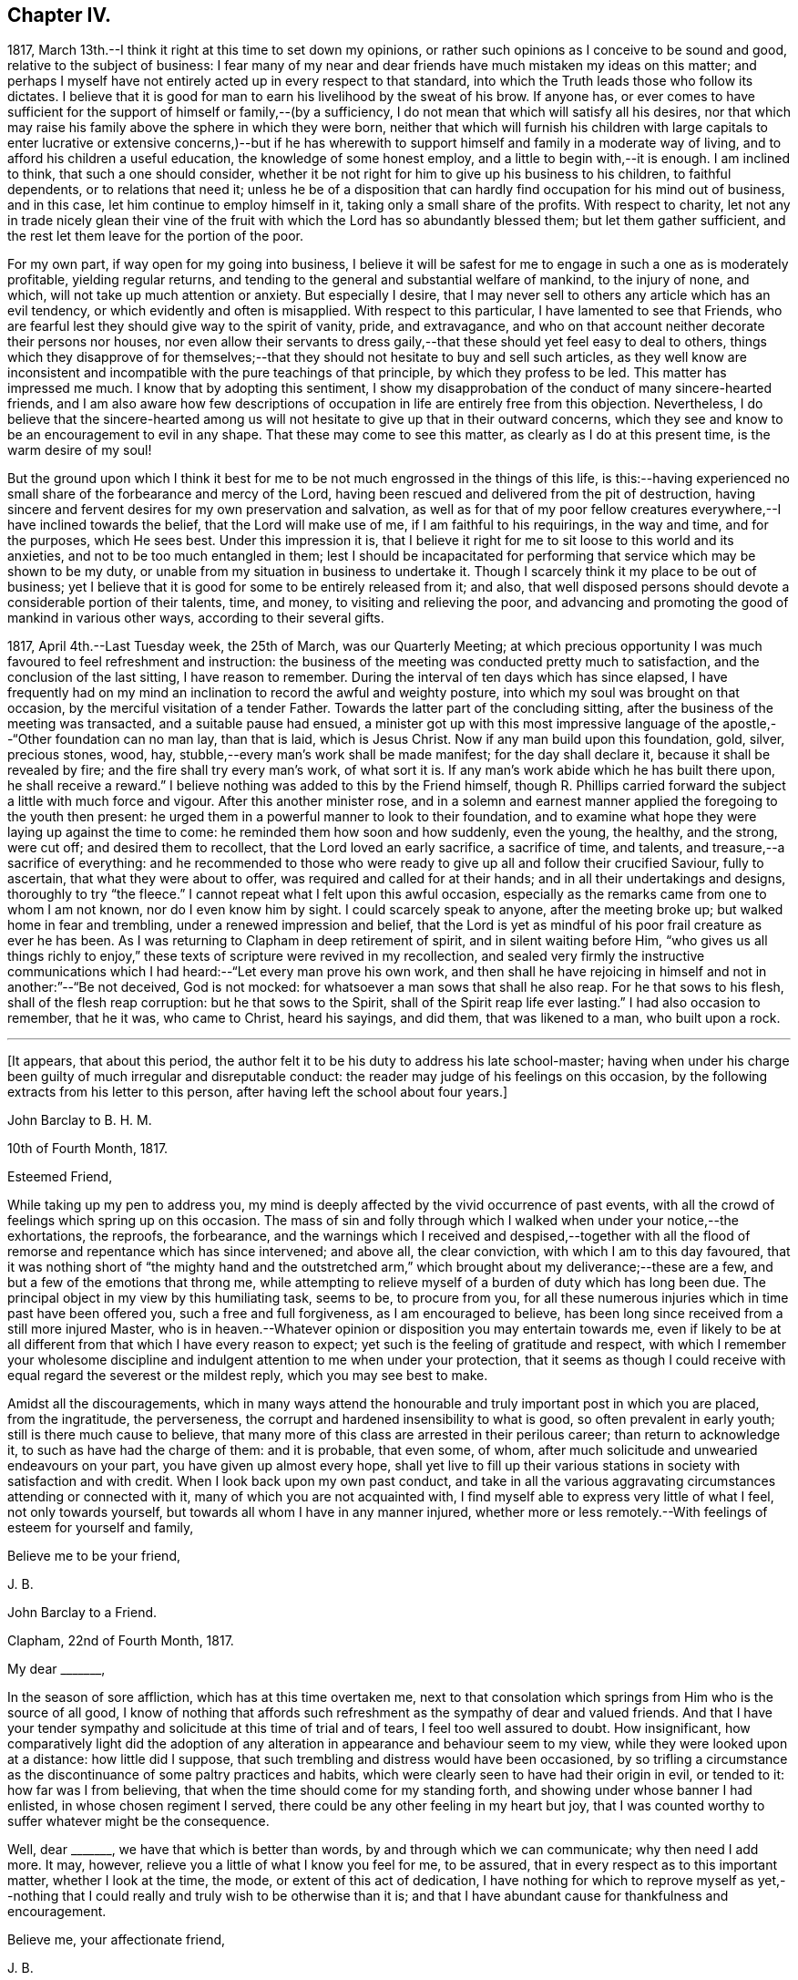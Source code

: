 == Chapter IV.

1817, March 13th.--I think it right at this time to set down my opinions,
or rather such opinions as I conceive to be sound and good,
relative to the subject of business:
I fear many of my near and dear friends have much mistaken my ideas on this matter;
and perhaps I myself have not entirely acted up in every respect to that standard,
into which the Truth leads those who follow its dictates.
I believe that it is good for man to earn his livelihood by the sweat of his brow.
If anyone has,
or ever comes to have sufficient for the support of himself or family,--(by a sufficiency,
I do not mean that which will satisfy all his desires,
nor that which may raise his family above the sphere in which they were born,
neither that which will furnish his children with large capitals
to enter lucrative or extensive concerns,)--but if he has wherewith
to support himself and family in a moderate way of living,
and to afford his children a useful education, the knowledge of some honest employ,
and a little to begin with,--it is enough.
I am inclined to think, that such a one should consider,
whether it be not right for him to give up his business to his children,
to faithful dependents, or to relations that need it;
unless he be of a disposition that can hardly find occupation for his mind out of business,
and in this case, let him continue to employ himself in it,
taking only a small share of the profits.
With respect to charity,
let not any in trade nicely glean their vine of the fruit
with which the Lord has so abundantly blessed them;
but let them gather sufficient, and the rest let them leave for the portion of the poor.

For my own part, if way open for my going into business,
I believe it will be safest for me to engage in such a one as is moderately profitable,
yielding regular returns, and tending to the general and substantial welfare of mankind,
to the injury of none, and which, will not take up much attention or anxiety.
But especially I desire,
that I may never sell to others any article which has an evil tendency,
or which evidently and often is misapplied.
With respect to this particular, I have lamented to see that Friends,
who are fearful lest they should give way to the spirit of vanity, pride,
and extravagance, and who on that account neither decorate their persons nor houses,
nor even allow their servants to dress gaily,--that
these should yet feel easy to deal to others,
things which they disapprove of for themselves;--that
they should not hesitate to buy and sell such articles,
as they well know are inconsistent and incompatible
with the pure teachings of that principle,
by which they profess to be led.
This matter has impressed me much.
I know that by adopting this sentiment,
I show my disapprobation of the conduct of many sincere-hearted friends,
and I am also aware how few descriptions of occupation
in life are entirely free from this objection.
Nevertheless,
I do believe that the sincere-hearted among us will not
hesitate to give up that in their outward concerns,
which they see and know to be an encouragement to evil in any shape.
That these may come to see this matter, as clearly as I do at this present time,
is the warm desire of my soul!

But the ground upon which I think it best for me
to be not much engrossed in the things of this life,
is this:--having experienced no small share of the forbearance and mercy of the Lord,
having been rescued and delivered from the pit of destruction,
having sincere and fervent desires for my own preservation and salvation,
as well as for that of my poor fellow creatures everywhere,--I
have inclined towards the belief,
that the Lord will make use of me, if I am faithful to his requirings,
in the way and time, and for the purposes, which He sees best.
Under this impression it is,
that I believe it right for me to sit loose to this world and its anxieties,
and not to be too much entangled in them;
lest I should be incapacitated for performing that
service which may be shown to be my duty,
or unable from my situation in business to undertake it.
Though I scarcely think it my place to be out of business;
yet I believe that it is good for some to be entirely released from it; and also,
that well disposed persons should devote a considerable portion of their talents, time,
and money, to visiting and relieving the poor,
and advancing and promoting the good of mankind in various other ways,
according to their several gifts.

1817, April 4th.--Last Tuesday week, the 25th of March, was our Quarterly Meeting;
at which precious opportunity I was much favoured to feel refreshment and instruction:
the business of the meeting was conducted pretty much to satisfaction,
and the conclusion of the last sitting, I have reason to remember.
During the interval of ten days which has since elapsed,
I have frequently had on my mind an inclination to record the awful and weighty posture,
into which my soul was brought on that occasion,
by the merciful visitation of a tender Father.
Towards the latter part of the concluding sitting,
after the business of the meeting was transacted, and a suitable pause had ensued,
a minister got up with this most impressive language
of the apostle,--"`Other foundation can no man lay,
than that is laid, which is Jesus Christ.
Now if any man build upon this foundation, gold, silver, precious stones, wood, hay,
stubble,--every man`'s work shall be made manifest; for the day shall declare it,
because it shall be revealed by fire; and the fire shall try every man`'s work,
of what sort it is.
If any man`'s work abide which he has built there upon, he shall receive a reward.`"
I believe nothing was added to this by the Friend himself,
though R. Phillips carried forward the subject a little with much force and vigour.
After this another minister rose,
and in a solemn and earnest manner applied the foregoing to the youth then present:
he urged them in a powerful manner to look to their foundation,
and to examine what hope they were laying up against the time to come:
he reminded them how soon and how suddenly, even the young, the healthy, and the strong,
were cut off; and desired them to recollect, that the Lord loved an early sacrifice,
a sacrifice of time, and talents, and treasure,--a sacrifice of everything:
and he recommended to those who were ready to give
up all and follow their crucified Saviour,
fully to ascertain, that what they were about to offer,
was required and called for at their hands; and in all their undertakings and designs,
thoroughly to try "`the fleece.`"
I cannot repeat what I felt upon this awful occasion,
especially as the remarks came from one to whom I am not known,
nor do I even know him by sight.
I could scarcely speak to anyone, after the meeting broke up;
but walked home in fear and trembling, under a renewed impression and belief,
that the Lord is yet as mindful of his poor frail creature as ever he has been.
As I was returning to Clapham in deep retirement of spirit,
and in silent waiting before Him,
"`who gives us all things richly to enjoy,`" these
texts of scripture were revived in my recollection,
and sealed very firmly the instructive communications which
I had heard:--"`Let every man prove his own work,
and then shall he have rejoicing in himself and not in another:`"--"`Be not deceived,
God is not mocked: for whatsoever a man sows that shall he also reap.
For he that sows to his flesh, shall of the flesh reap corruption:
but he that sows to the Spirit, shall of the Spirit reap life ever lasting.`"
I had also occasion to remember, that he it was, who came to Christ, heard his sayings,
and did them, that was likened to a man, who built upon a rock.

[.small-break]
'''

+++[+++It appears, that about this period,
the author felt it to be his duty to address his late school-master;
having when under his charge been guilty of much irregular and disreputable conduct:
the reader may judge of his feelings on this occasion,
by the following extracts from his letter to this person,
after having left the school about four years.]

[.embedded-content-document.letter]
--

[.letter-heading]
John Barclay to B. H. M.

[.signed-section-context-open]
10th of Fourth Month, 1817.

[.salutation]
Esteemed Friend,

While taking up my pen to address you,
my mind is deeply affected by the vivid occurrence of past events,
with all the crowd of feelings which spring up on this occasion.
The mass of sin and folly through which I walked when under your notice,--the exhortations,
the reproofs, the forbearance,
and the warnings which I received and despised,--together with
all the flood of remorse and repentance which has since intervened;
and above all, the clear conviction, with which I am to this day favoured,
that it was nothing short of "`the mighty hand and the outstretched
arm,`" which brought about my deliverance;--these are a few,
and but a few of the emotions that throng me,
while attempting to relieve myself of a burden of duty which has long been due.
The principal object in my view by this humiliating task, seems to be,
to procure from you,
for all these numerous injuries which in time past have been offered you,
such a free and full forgiveness, as I am encouraged to believe,
has been long since received from a still more injured Master,
who is in heaven.--Whatever opinion or disposition you may entertain towards me,
even if likely to be at all different from that which I have every reason to expect;
yet such is the feeling of gratitude and respect,
with which I remember your wholesome discipline and
indulgent attention to me when under your protection,
that it seems as though I could receive with equal
regard the severest or the mildest reply,
which you may see best to make.

Amidst all the discouragements,
which in many ways attend the honourable and truly important post in which you are placed,
from the ingratitude, the perverseness,
the corrupt and hardened insensibility to what is good,
so often prevalent in early youth; still is there much cause to believe,
that many more of this class are arrested in their perilous career;
than return to acknowledge it, to such as have had the charge of them:
and it is probable, that even some, of whom,
after much solicitude and unwearied endeavours on your part,
you have given up almost every hope,
shall yet live to fill up their various stations
in society with satisfaction and with credit.
When I look back upon my own past conduct,
and take in all the various aggravating circumstances attending or connected with it,
many of which you are not acquainted with,
I find myself able to express very little of what I feel, not only towards yourself,
but towards all whom I have in any manner injured,
whether more or less remotely.--With feelings of esteem for yourself and family,

[.signed-section-closing]
Believe me to be your friend,

[.signed-section-signature]
J+++.+++ B.

--

[.embedded-content-document.letter]
--

[.letter-heading]
John Barclay to a Friend.

[.signed-section-context-open]
Clapham, 22nd of Fourth Month, 1817.

[.salutation]
My dear +++_______+++,

In the season of sore affliction, which has at this time overtaken me,
next to that consolation which springs from Him who is the source of all good,
I know of nothing that affords such refreshment as the sympathy of dear and valued friends.
And that I have your tender sympathy and solicitude at this time of trial and of tears,
I feel too well assured to doubt.
How insignificant,
how comparatively light did the adoption of any alteration
in appearance and behaviour seem to my view,
while they were looked upon at a distance: how little did I suppose,
that such trembling and distress would have been occasioned,
by so trifling a circumstance as the discontinuance of some paltry practices and habits,
which were clearly seen to have had their origin in evil, or tended to it:
how far was I from believing, that when the time should come for my standing forth,
and showing under whose banner I had enlisted, in whose chosen regiment I served,
there could be any other feeling in my heart but joy,
that I was counted worthy to suffer whatever might be the consequence.

Well, dear +++_______+++, we have that which is better than words,
by and through which we can communicate; why then need I add more.
It may, however, relieve you a little of what I know you feel for me, to be assured,
that in every respect as to this important matter, whether I look at the time, the mode,
or extent of this act of dedication,
I have nothing for which to reprove myself as yet,--nothing that
I could really and truly wish to be otherwise than it is;
and that I have abundant cause for thankfulness and encouragement.

[.signed-section-closing]
Believe me, your affectionate friend,

[.signed-section-signature]
J+++.+++ B.

--

[.offset]
+++[+++In a letter to a Friend, dated about this time, he writes:--]

[.embedded-content-document.letter]
--

We have truly witnessed the "`mighty hand,`" and the "`outstretched
arm:`" then let neither of us be using in effect any other language,
than--"`the will of the Lord be done.`"
Let us beware, lest we be in any wise counteracting the intention of Him,
who intends better for us, far better, than we can possibly provide for ourselves.
I believe there is a work assigned to each of us;
that while to one is given a talent of one kind wherewith to occupy,
to another may be handed one of a very different description;
and as long as we are in our allotted stations, a blessing attaches to us.

That you and I may both be found not blindly choosing our own path,
or laying down our own self-willed plans and projects;
for that which we may call our welfare in life, is my earnest desire.
For assuredly it is not the estimated usefulness or service
which we may be rendering to ourselves and to society,
by taking up this or the other course of life; but it is the being in our right places,
which is acceptable.
Or, as Robert Barclay said, "`If Paul,
when his face was turned by the Lord towards Jerusalem,
had gone back to Achaia or Macedonia,
he might have supposed he would have done God more acceptable service,
in preaching and confirming the churches, than in being shut up in prison in Judea;
but would God have been pleased herewith?
No, certainly.
Obedience is better than sacrifice: and it is not our doing that which is good simply,
which pleases God, but that good which he wills us to do.`"

[.signed-section-signature]
J+++.+++ B.

--

[.embedded-content-document.letter]
--

[.letter-heading]
John Barclay to John F. Marsh

[.signed-section-context-open]
Clapham, Fifth Month, 1817

I could say much to you at this time,
and could tell you what a precious interval the present is more and more felt by me;
how clearly matters seem daily to open before me, as a calm, willing,
watchful state is abode under; how hard things are made easy, bitter things sweet,
and how things that were expected to have brought suffering,
have yielded little else but joy and rejoicing, as "`a song in the night.`"

It must be an encouragement to you,
and a cause of joy to see how very graciously and tenderly I am
dealt with day by day,--how the task is proportioned to the measure
of ability afforded,--and when the spark is cherished by obedience,
and everything that tends to damp or check is removed,
how an increase in strength is experienced--and especially
what sweet peace is at intervals the result.
"`What shall we render to Him,`" for all our blessings and benefits;
is there any thing too great to sacrifice, or that any of us shall withhold?
May we become more and more learned, more and more deeply taught in that best of lessons,
humility; for without this seasoning virtue,
the highest attainments in religious knowledge,
are likely to produce nothing short of additional condemnation.
Oh, it is the humbled and contrited spirit that is an acceptable sacrifice,
and said to be "`precious in the sight of Him with whom we have to do.`"

[.signed-section-closing]
Farewell,

[.signed-section-signature]
J+++.+++ B.

--

1817, Fifth Month.--I think I have heard a remark, made by some among us,
tending rather to the injury and prejudice of them that give place to the sentiment,--namely,
that persons should not let their outward profession and
appearance outstep their inward and real condition and character.
This sentiment sounds very well, and perhaps is sound with some qualifications.
It is however in the neighbourhood of error;
and therefore should be cautiously received and acted upon.
For, verily, the reason why I or any others have adopted a strict appearance in dress,
address, or other particulars,
is not that we thought ourselves better than those who have
not found this strictness expedient for them;
nor is this strictness of profession among men,
any certain or safe mark of taking up the cross of Christ.
The cross that we have daily to take up, as followers of a crucified Saviour,
is a spiritual cross, a cross to our appetites, passions, affections, and wills.
The crucifying power will, no doubt, after cleansing us from all manifest wickedness,
cleanse also and purify our very thoughts and imaginations,
our very secret desires and latent motives; and among these,
will it also destroy "`the lust of the eye and the pride
of life,`" with all the fruits and effects thereof,
which have crept into, and are so apparent, in the daily conduct of men of the world.
Thus, no doubt remains with me, but that if we
as a Society were more universally subject to the operative
and purifying power which we profess to believe in,
there would be found more strictness even in minor matters than is now seen,
and greater necessity for circumspection, seriousness, and a continual standing in awe.

1817,
Fifth Month 13th.--I have been reading and have just finished
the journal of the life and religious labours of Mary Alexander:
I have not read very many of the journals of deceased Friends,
but from those which I have read,
there has been impressed upon me many an instructive lesson.
It is in such accounts that we gain that treasure of experience, which,
without books or writings, would be only attainable by the aged.
We see from these narratives, at one comprehensive view, the importance, the value,
the object, and the end of human life.
The travellers whose pilgrimages are described,
seem to traverse their course again under our inspection:
we follow them through their turnings and windings,--through their difficulties,
discouragements, and dangers,--through the heights of rejoicing,
and depths of desolation, to which in youth, in age, in poverty, in riches,
under all conditions and circumstances, they have been subject.
From these accounts, we learn the many liabilities which surround us,
and we may (unless through wilful blindness) unequivocally
discover where the true rest and peace is to be found;
and in what consists the only security, strength, and sure standing.
Oh, how loudly do the lives and deaths of these worthies preach to us;
they being dead do indeed yet speak, exhorting and entreating, that we who still survive,
may lay hold and keep hold of those things,
in which alone they could derive any comfort in the end.
I have accompanied this dear friend, as it were, from place to place,
and from time to time;
I have seen her as she passed through the changing
circumstances and events of each revolving year;
and cannot but observe,
that while she followed the gentle leadings of Israel`'s Shepherd,
giving up her own to His will,
she found such peace as encouraged and strengthened her under every distress,
perplexity and darkness.
Oh, it was an unwearied,
unshaken belief in the being of an infinitely great and gracious Master,
that enabled her, as it ever has, and as it does even now,
enable all who rightly embrace it, to encounter the buffetings of the enemy,
the perils and pains of the body, the exercises and conflicts of the soul,
the uncertainties and exigencies of time, with the same calm confidence, and at seasons,
even with triumphant joy.

You, dear fellow traveller,
dear to me in proportion as you are near to Him who is very tender to us all,
I do affectionately salute you, whoever you are that read what is here written,
whether a relation or a stranger, young or old,
born in a higher or more humble station,--I affectionately entreat you,
that you would weightily lay these things to heart,
while it is day unto you,--while the light,
which makes manifest what things are reprovable and what commendable,
shines in your heart,--while the Lord is in exceeding
mercy condescending to care for you,
and to plead with you,--Oh, lay these things to heart.
I testify as in the sight of Him who sees in secret,
who knows your and my inmost thoughts, that there is no other way to real rest,
amidst the contingencies of time, nor to an unfading reward,
when this earthly tabernacle is dissolved, but in obeying Him, who said "`I am the way,
the truth, and the life.`"--Be warned--be prevailed upon, dear reader, by one,
who acknowledges to you that he himself has been in great depths of wickedness,
through disobedience to the faithful unflattering monitor, and who has found no peace,
no deliverance, but through the low portal of obedience to the same.
By this he has been from day to day encouraged and strengthened
to leave off one evil practice and disposition after another,
and has been helped in some very small degree to
put on a better righteousness than his own:
and he assures you,
that your repentance and your faith are to be measured
by your obedience to this appearance of Christ within,
"`the hope of glory,`" as he is received in his secret visitations,
and obeyed in his manifested requirings.

1817, Fifth Month 16th. --In what words shall I express your tender dealings,
your lovingkindness, O Lord! to my poor soul?
How shall I approach you, how shall I speak of you, or speak to you, Oh, You,
the Giver of every good gift?
You are far more gracious than any language can commemorate,
or than any tongue can convey an adequate notion of.
You have wrapt me in a garment of praise;
you have covered me with a sense of your compassion.
I am swallowed up with love of you, with your love towards me.
Take pity upon the poor dust,
which you have been pleased to animate with the breath of your pure Spirit,
and to make a living soul;--still condescend to continue
your fatherly protection--your very tender mercies and forbearance,
hitherto vouchsafed;--and enable me and all your poor creatures,
to answer yet more and more your end and purpose in creating
us,--still more and more to love and adore you,
who are our all in all.
Oh, may your kingdom, your power, and your glory,
yet more widely and triumphantly extend over everything within
us and without us;--Oh, may your blessed will so come over all,
that the period may again be known, when "`the morning stars sing together,
and all your sons, O God, shout for joy!`"
